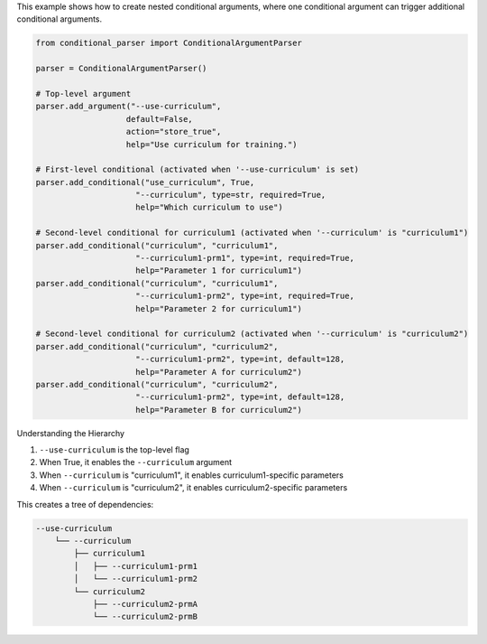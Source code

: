 This example shows how to create nested conditional arguments, where one conditional argument can trigger additional conditional arguments.

.. code-block:: python

    from conditional_parser import ConditionalArgumentParser

    parser = ConditionalArgumentParser()

    # Top-level argument
    parser.add_argument("--use-curriculum", 
                       default=False, 
                       action="store_true",
                       help="Use curriculum for training.")

    # First-level conditional (activated when '--use-curriculum' is set)
    parser.add_conditional("use_curriculum", True,
                         "--curriculum", type=str, required=True,
                         help="Which curriculum to use")

    # Second-level conditional for curriculum1 (activated when '--curriculum' is "curriculum1")
    parser.add_conditional("curriculum", "curriculum1",
                         "--curriculum1-prm1", type=int, required=True,
                         help="Parameter 1 for curriculum1")
    parser.add_conditional("curriculum", "curriculum1",
                         "--curriculum1-prm2", type=int, required=True,
                         help="Parameter 2 for curriculum1")

    # Second-level conditional for curriculum2 (activated when '--curriculum' is "curriculum2")
    parser.add_conditional("curriculum", "curriculum2",
                         "--curriculum1-prm2", type=int, default=128,
                         help="Parameter A for curriculum2")
    parser.add_conditional("curriculum", "curriculum2",
                         "--curriculum1-prm2", type=int, default=128,
                         help="Parameter B for curriculum2")

Understanding the Hierarchy

1. ``--use-curriculum`` is the top-level flag
2. When True, it enables the ``--curriculum`` argument
3. When ``--curriculum`` is "curriculum1", it enables curriculum1-specific parameters
4. When ``--curriculum`` is "curriculum2", it enables curriculum2-specific parameters

This creates a tree of dependencies:

.. code-block:: text

    --use-curriculum
        └── --curriculum
            ├── curriculum1
            │   ├── --curriculum1-prm1
            │   └── --curriculum1-prm2
            └── curriculum2
                ├── --curriculum2-prmA
                └── --curriculum2-prmB